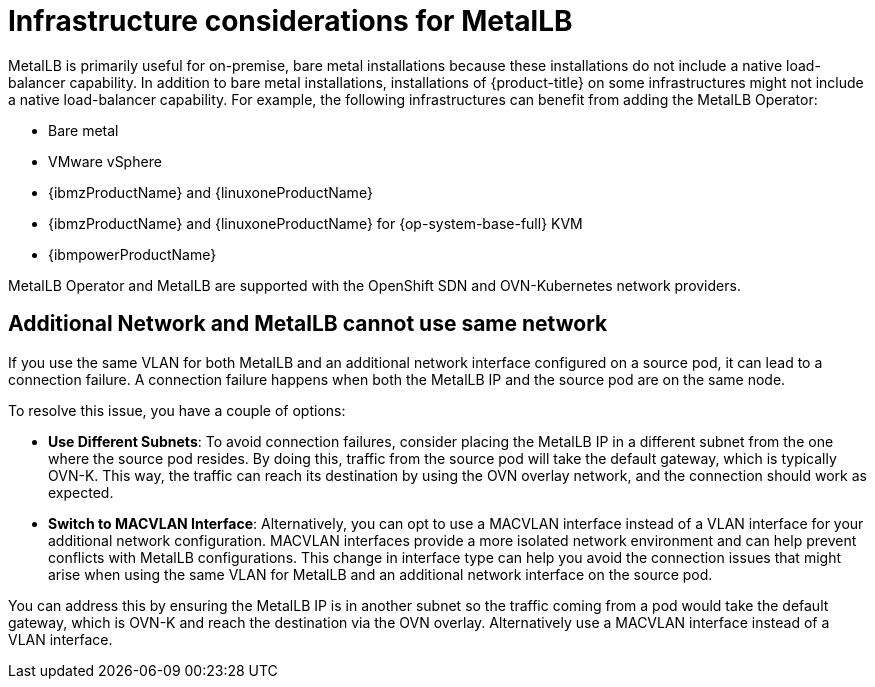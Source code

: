 // Module included in the following assemblies:
//
// * networking/metallb/about-metallb.adoc

[id="nw-metallb-infra-considerations_{context}"]
= Infrastructure considerations for MetalLB

MetalLB is primarily useful for on-premise, bare metal installations because these installations do not include a native load-balancer capability.
In addition to bare metal installations, installations of {product-title} on some infrastructures might not include a native load-balancer capability.
For example, the following infrastructures can benefit from adding the MetalLB Operator:

* Bare metal

* VMware vSphere

* {ibmzProductName} and {linuxoneProductName}

* {ibmzProductName} and {linuxoneProductName} for {op-system-base-full} KVM

* {ibmpowerProductName}

MetalLB Operator and MetalLB are supported with the OpenShift SDN and OVN-Kubernetes network providers.

[id="additional_network_and_metallb_limitation_{context}"]
== Additional Network and MetalLB cannot use same network

If you use the same VLAN for both MetalLB and an additional network interface configured on a source pod, it can lead to a connection failure. A connection failure happens when both the MetalLB IP and the source pod are on the same node.

To resolve this issue, you have a couple of options:

* **Use Different Subnets**: To avoid connection failures, consider placing the MetalLB IP in a different subnet from the one where the source pod resides. By doing this, traffic from the source pod will take the default gateway, which is typically OVN-K. This way, the traffic can reach its destination by using the OVN overlay network, and the connection should work as expected.

* **Switch to MACVLAN Interface**: Alternatively, you can opt to use a MACVLAN interface instead of a VLAN interface for your additional network configuration. MACVLAN interfaces provide a more isolated network environment and can help prevent conflicts with MetalLB configurations. This change in interface type can help you avoid the connection issues that might arise when using the same VLAN for MetalLB and an additional network interface on the source pod.

You can address this by ensuring the MetalLB IP is in another subnet so the traffic coming from a pod would take the default gateway, which is OVN-K and reach the destination via the OVN overlay. Alternatively use a MACVLAN interface instead of a VLAN interface.